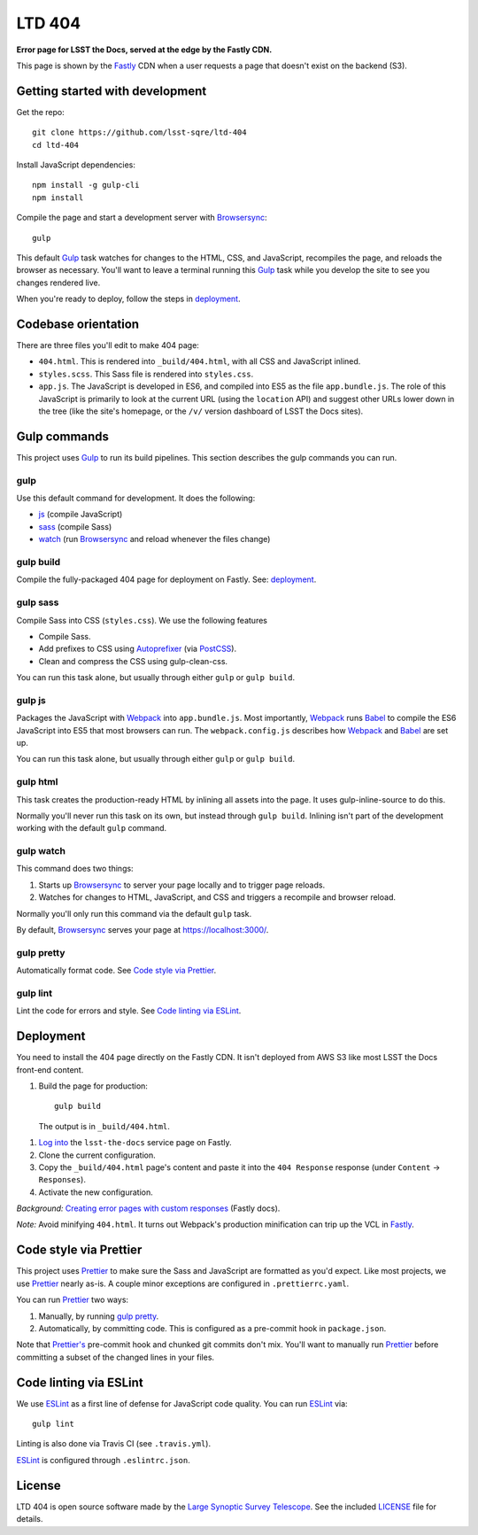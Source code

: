 #######
LTD 404
#######

.. image:: https://img.shields.io/travis/lsst-sqre/ltd-404.svg
   :alt: Travis build status

**Error page for LSST the Docs, served at the edge by the Fastly CDN.**

This page is shown by the Fastly_ CDN when a user requests a page that doesn't exist on the backend (S3).

Getting started with development
================================

Get the repo::

   git clone https://github.com/lsst-sqre/ltd-404
   cd ltd-404

Install JavaScript dependencies::

   npm install -g gulp-cli
   npm install

Compile the page and start a development server with Browsersync_::

   gulp

This default Gulp_ task watches for changes to the HTML, CSS, and JavaScript, recompiles the page, and reloads the browser as necessary.
You'll want to leave a terminal running this Gulp_ task while you develop the site to see you changes rendered live.

When you're ready to deploy, follow the steps in `deployment <#deployment>`__.

.. _codebase:

Codebase orientation
====================

There are three files you'll edit to make 404 page:

- ``404.html``. This is rendered into ``_build/404.html``, with all CSS and JavaScript inlined.
- ``styles.scss``. This Sass file is rendered into ``styles.css``.
- ``app.js``. The JavaScript is developed in ES6, and compiled into ES5 as the file ``app.bundle.js``.
  The role of this JavaScript is primarily to look at the current URL (using the ``location`` API) and suggest other URLs lower down in the tree (like the site's homepage, or the ``/v/`` version dashboard of LSST the Docs sites).

.. _gulp-commands:

Gulp commands
=============

This project uses Gulp_ to run its build pipelines.
This section describes the gulp commands you can run.

gulp
----

Use this default command for development.
It does the following:

- `js <#gulp-js>`__ (compile JavaScript)
- `sass <#gulp-sass>`__ (compile Sass)
- `watch <#gulp-watch>`__ (run Browsersync_ and reload whenever the files change)

.. _gulp-build:

gulp build
----------

Compile the fully-packaged 404 page for deployment on Fastly.
See: `deployment <#deployment>`__.

.. _gulp-sass:

gulp sass
---------

Compile Sass into CSS (``styles.css``).
We use the following features

- Compile Sass.
- Add prefixes to CSS using Autoprefixer_ (via PostCSS_).
- Clean and compress the CSS using gulp-clean-css.

You can run this task alone, but usually through either ``gulp`` or ``gulp build``.

.. _gulp-js:

gulp js
-------

Packages the JavaScript with Webpack_ into ``app.bundle.js``.
Most importantly, Webpack_ runs Babel_ to compile the ES6 JavaScript into ES5 that most browsers can run.
The ``webpack.config.js`` describes how Webpack_ and Babel_ are set up.

You can run this task alone, but usually through either ``gulp`` or ``gulp build``.

gulp html
---------

This task creates the production-ready HTML by inlining all assets into the page.
It uses gulp-inline-source to do this.

Normally you'll never run this task on its own, but instead through ``gulp build``.
Inlining isn't part of the development working with the default ``gulp`` command.

.. _gulp-watch:

gulp watch
----------

This command does two things:

1. Starts up Browsersync_ to server your page locally and to trigger page reloads.
2. Watches for changes to HTML, JavaScript, and CSS and triggers a recompile and browser reload.

Normally you'll only run this command via the default ``gulp`` task.

By default, Browsersync_ serves your page at https://localhost:3000/.

.. _gulp-pretty:

gulp pretty
-----------

Automatically format code.
See `Code style via Prettier <#code-style>`__.

.. _gulp-lint:

gulp lint
---------

Lint the code for errors and style.
See `Code linting via ESLint <code-lint>`__.

.. _deployment:

Deployment
==========

You need to install the 404 page directly on the Fastly CDN.
It isn't deployed from AWS S3 like most LSST the Docs front-end content.

1. Build the page for production::

      gulp build

   The output is in ``_build/404.html``.

1. `Log into <https://manage.fastly.com/services/all>`_ the ``lsst-the-docs`` service page on Fastly.

2. Clone the current configuration.

3. Copy the ``_build/404.html`` page's content and paste it into the ``404 Response`` response (under ``Content`` → ``Responses``).

4. Activate the new configuration.

*Background:* `Creating error pages with custom responses <https://docs.fastly.com/guides/basic-configuration/creating-error-pages-with-custom-responses.html>`_ (Fastly docs).

*Note:* Avoid minifying ``404.html``.
It turns out Webpack's production minification can trip up the VCL in Fastly_.

.. _code-style:

Code style via Prettier
=======================

This project uses Prettier_ to make sure the Sass and JavaScript are formatted as you'd expect.
Like most projects, we use Prettier_ nearly as-is.
A couple minor exceptions are configured in ``.prettierrc.yaml``.

You can run Prettier_ two ways:

1. Manually, by running `gulp pretty <gulp-pretty>`__.
2. Automatically, by committing code.
   This is configured as a pre-commit hook in ``package.json``.

Note that `Prettier's`_ pre-commit hook and chunked git commits don't mix.
You'll want to manually run Prettier_ before committing a subset of the changed lines in your files.

.. _code-lint:

Code linting via ESLint
=======================

We use ESLint_ as a first line of defense for JavaScript code quality.
You can run ESLint_ via::

   gulp lint

Linting is also done via Travis CI (see ``.travis.yml``).

ESLint_ is configured through ``.eslintrc.json``.

License
=======

LTD 404 is open source software made by the `Large Synoptic Survey Telescope <https://www.lsst.org>`_.
See the included `LICENSE <LICENSE>`_ file for details.

.. _`Prettier's`:
.. _Prettier: https://prettier.io
.. _Browsersync: https://www.browsersync.io
.. _Gulp: https://gulpjs.com
.. _Webpack: https://webpack.js.org
.. _Babel: http://babeljs.io
.. _ESLint: https://eslint.org
.. _Autoprefixer: https://github.com/postcss/autoprefixer/
.. _PostCSS: https://postcss.org
.. _gulp-clean-css: https://www.npmjs.com/package/gulp-clean-css
.. _Fastly: https://www.fastly.com
